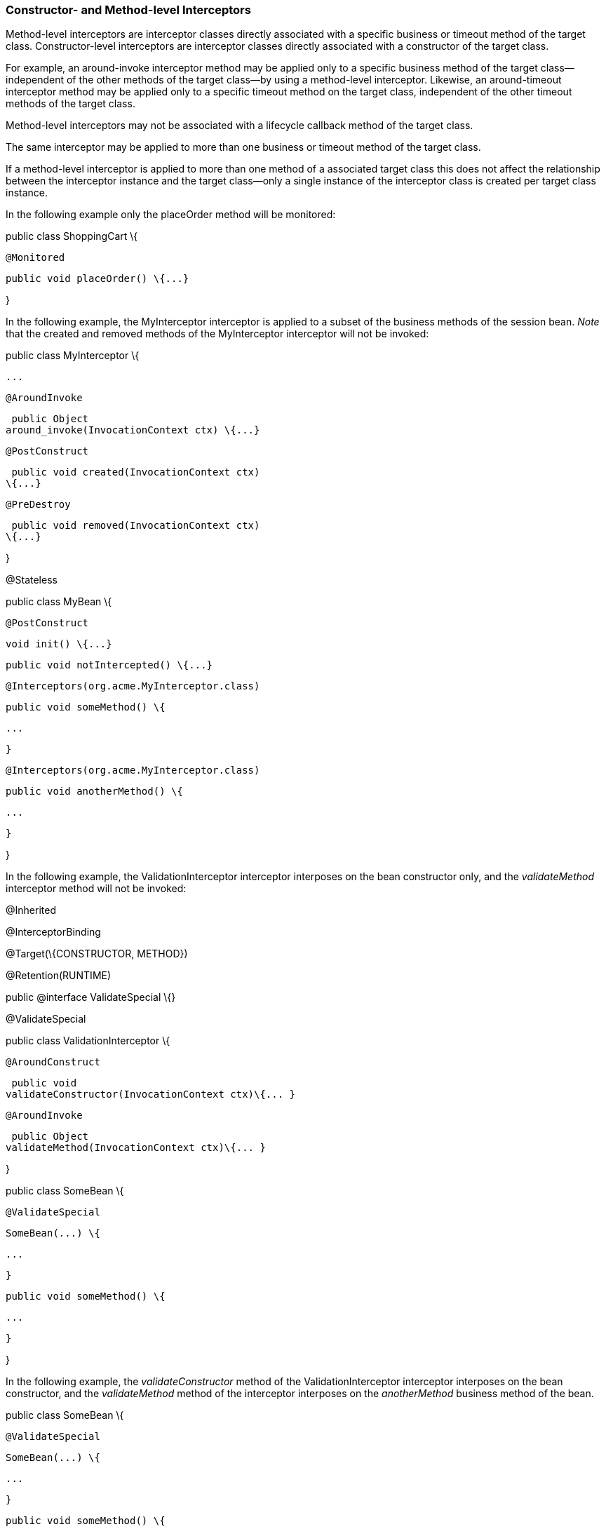 ////
*******************************************************************
* Copyright (c) 2019 Eclipse Foundation
*
* This specification document is made available under the terms
* of the Eclipse Foundation Specification License v1.0, which is
* available at https://www.eclipse.org/legal/efsl.php.
*******************************************************************
////

[[constructor_and_method_level_interceptors]]
=== Constructor- and Method-level Interceptors

Method-level interceptors are interceptor
classes directly associated with a specific business or timeout method
of the target class. Constructor-level interceptors are interceptor
classes directly associated with a constructor of the target class.

For example, an around-invoke interceptor
method may be applied only to a specific business method of the target
class— independent of the other methods of the target class—by using a
method-level interceptor. Likewise, an around-timeout interceptor method
may be applied only to a specific timeout method on the target class,
independent of the other timeout methods of the target class.

Method-level interceptors may not be
associated with a lifecycle callback method of the target class.

The same interceptor may be applied to more
than one business or timeout method of the target class.

If a method-level interceptor is applied to
more than one method of a associated target class this does not affect
the relationship between the interceptor instance and the target
class—only a single instance of the interceptor class is created per
target class instance.

In the following example only the placeOrder
method will be monitored:

public class ShoppingCart \{



 @Monitored

 public void placeOrder() \{...}



}

In the following example, the MyInterceptor
interceptor is applied to a subset of the business methods of the
session bean. _Note_ that the created and removed methods of the
MyInterceptor interceptor will not be invoked:

public class MyInterceptor \{

 ...

 @AroundInvoke

 public Object
around_invoke(InvocationContext ctx) \{...}



 @PostConstruct

 public void created(InvocationContext ctx)
\{...}



 @PreDestroy

 public void removed(InvocationContext ctx)
\{...}

}



@Stateless

public class MyBean \{



 @PostConstruct

 void init() \{...}



 public void notIntercepted() \{...}



 @Interceptors(org.acme.MyInterceptor.class)

 public void someMethod() \{

 ...

 }



 @Interceptors(org.acme.MyInterceptor.class)

 public void anotherMethod() \{

 ...

 }

}

In the following example, the
ValidationInterceptor interceptor interposes on the bean constructor
only, and the _validateMethod_ interceptor method will not be invoked:

@Inherited

@InterceptorBinding

@Target(\{CONSTRUCTOR, METHOD})

@Retention(RUNTIME)

public @interface ValidateSpecial \{}



@ValidateSpecial

public class ValidationInterceptor \{



 @AroundConstruct

 public void
validateConstructor(InvocationContext ctx)\{... }



 @AroundInvoke

 public Object
validateMethod(InvocationContext ctx)\{... }



}



public class SomeBean \{



 @ValidateSpecial

 SomeBean(...) \{

 ...

 }



 public void someMethod() \{

 ...

 }

}

In the following example, the
_validateConstructor_ method of the ValidationInterceptor interceptor
interposes on the bean constructor, and the _validateMethod_ method of
the interceptor interposes on the _anotherMethod_ business method of the
bean.

public class SomeBean \{



 @ValidateSpecial

 SomeBean(...) \{

 ...

 }



 public void someMethod() \{

 ...

 }



 @ValidateSpecial

 public void anotherMethod() \{

 ...

 }

}





